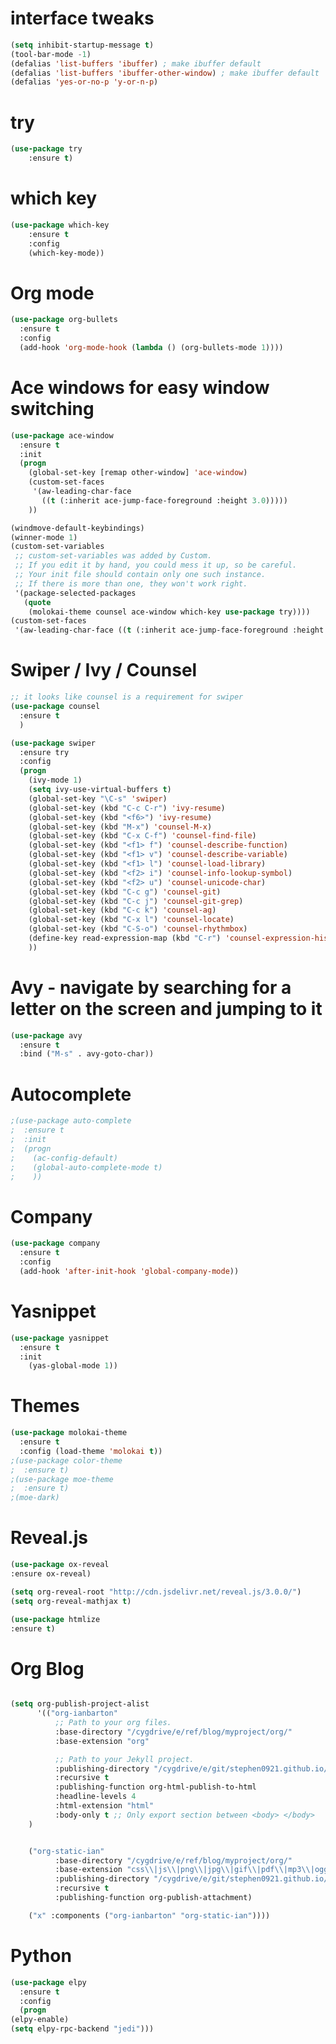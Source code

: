 * interface tweaks
#+BEGIN_SRC emacs-lisp
(setq inhibit-startup-message t)
(tool-bar-mode -1)
(defalias 'list-buffers 'ibuffer) ; make ibuffer default
(defalias 'list-buffers 'ibuffer-other-window) ; make ibuffer default
(defalias 'yes-or-no-p 'y-or-n-p)
#+END_SRC
* try
#+BEGIN_SRC emacs-lisp
(use-package try
	:ensure t)
#+END_SRC
* which key
#+BEGIN_SRC emacs-lisp
(use-package which-key
	:ensure t 
	:config
	(which-key-mode))
#+END_SRC
* Org mode
#+BEGIN_SRC emacs-lisp
(use-package org-bullets
  :ensure t
  :config
  (add-hook 'org-mode-hook (lambda () (org-bullets-mode 1))))

#+END_SRC
* Ace windows for easy window switching
#+BEGIN_SRC emacs-lisp
(use-package ace-window
  :ensure t
  :init
  (progn
    (global-set-key [remap other-window] 'ace-window)
    (custom-set-faces
     '(aw-leading-char-face
       ((t (:inherit ace-jump-face-foreground :height 3.0))))) 
    ))

(windmove-default-keybindings)
(winner-mode 1)
(custom-set-variables
 ;; custom-set-variables was added by Custom.
 ;; If you edit it by hand, you could mess it up, so be careful.
 ;; Your init file should contain only one such instance.
 ;; If there is more than one, they won't work right.
 '(package-selected-packages
   (quote
    (molokai-theme counsel ace-window which-key use-package try))))
(custom-set-faces
 '(aw-leading-char-face ((t (:inherit ace-jump-face-foreground :height 3.0)))))
#+END_SRC
* Swiper / Ivy / Counsel
#+BEGIN_SRC emacs-lisp
;; it looks like counsel is a requirement for swiper
(use-package counsel
  :ensure t
  )

(use-package swiper
  :ensure try
  :config
  (progn
    (ivy-mode 1)
    (setq ivy-use-virtual-buffers t)
    (global-set-key "\C-s" 'swiper)
    (global-set-key (kbd "C-c C-r") 'ivy-resume)
    (global-set-key (kbd "<f6>") 'ivy-resume)
    (global-set-key (kbd "M-x") 'counsel-M-x)
    (global-set-key (kbd "C-x C-f") 'counsel-find-file)
    (global-set-key (kbd "<f1> f") 'counsel-describe-function)
    (global-set-key (kbd "<f1> v") 'counsel-describe-variable)
    (global-set-key (kbd "<f1> l") 'counsel-load-library)
    (global-set-key (kbd "<f2> i") 'counsel-info-lookup-symbol)
    (global-set-key (kbd "<f2> u") 'counsel-unicode-char)
    (global-set-key (kbd "C-c g") 'counsel-git)
    (global-set-key (kbd "C-c j") 'counsel-git-grep)
    (global-set-key (kbd "C-c k") 'counsel-ag)
    (global-set-key (kbd "C-x l") 'counsel-locate)
    (global-set-key (kbd "C-S-o") 'counsel-rhythmbox)
    (define-key read-expression-map (kbd "C-r") 'counsel-expression-history)
    ))
#+END_SRC
* Avy - navigate by searching for a letter on the screen and jumping to it
#+BEGIN_SRC emacs-lisp
(use-package avy
  :ensure t
  :bind ("M-s" . avy-goto-char))
#+END_SRC
* Autocomplete
#+BEGIN_SRC emacs-lisp
;(use-package auto-complete
;  :ensure t
;  :init
;  (progn
;    (ac-config-default)
;    (global-auto-complete-mode t)
;    ))
#+END_SRC
* Company
#+BEGIN_SRC emacs-lisp
  (use-package company
    :ensure t
    :config
    (add-hook 'after-init-hook 'global-company-mode))
#+END_SRC
* Yasnippet
#+BEGIN_SRC emacs-lisp
(use-package yasnippet
  :ensure t
  :init
    (yas-global-mode 1))
#+END_SRC
* Themes
#+BEGIN_SRC emacs-lisp
(use-package molokai-theme
  :ensure t
  :config (load-theme 'molokai t))
;(use-package color-theme
;  :ensure t)
;(use-package moe-theme
;  :ensure t)
;(moe-dark)
#+END_SRC
* Reveal.js
#+BEGIN_SRC emacs-lisp 
(use-package ox-reveal
:ensure ox-reveal)

(setq org-reveal-root "http://cdn.jsdelivr.net/reveal.js/3.0.0/")
(setq org-reveal-mathjax t)

(use-package htmlize
:ensure t)
#+END_SRC
* Org Blog
#+BEGIN_SRC emacs-lisp

(setq org-publish-project-alist
      '(("org-ianbarton"
          ;; Path to your org files.
          :base-directory "/cygdrive/e/ref/blog/myproject/org/"
          :base-extension "org"

          ;; Path to your Jekyll project.
          :publishing-directory "/cygdrive/e/git/stephen0921.github.io/"
          :recursive t
          :publishing-function org-html-publish-to-html
          :headline-levels 4 
          :html-extension "html"
          :body-only t ;; Only export section between <body> </body>
    )


    ("org-static-ian"
          :base-directory "/cygdrive/e/ref/blog/myproject/org/"
          :base-extension "css\\|js\\|png\\|jpg\\|gif\\|pdf\\|mp3\\|ogg\\|swf\\|php"
          :publishing-directory "/cygdrive/e/git/stephen0921.github.io/"
          :recursive t
          :publishing-function org-publish-attachment)

    ("x" :components ("org-ianbarton" "org-static-ian"))))

#+END_SRC
* Python
#+BEGIN_SRC emacs-lisp
    (use-package elpy
      :ensure t
      :config
      (progn
	(elpy-enable)
	(setq elpy-rpc-backend "jedi")))

#+END_SRC
